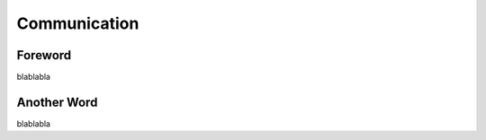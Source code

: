 Communication
=========================================================================

=================================================
Foreword
=================================================

blablabla

=================================================
Another Word
=================================================

blablabla